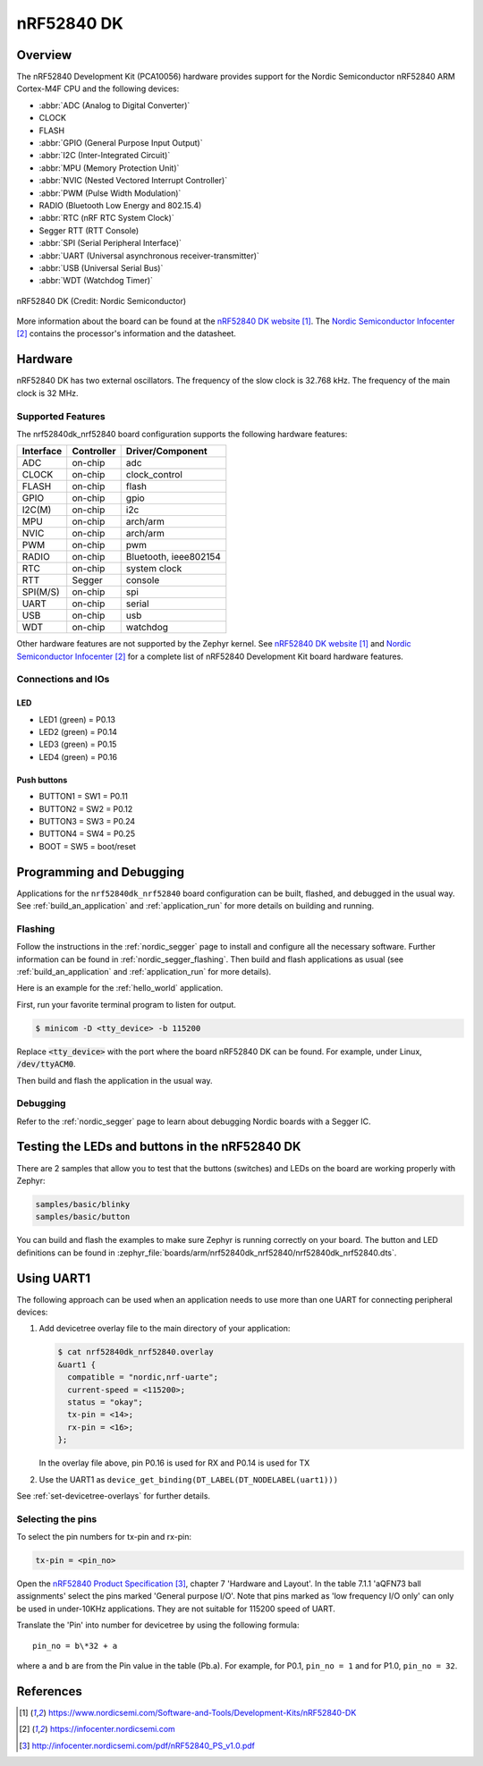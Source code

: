 .. _nrf52840dk_nrf52840:

nRF52840 DK
###########

Overview
********

The nRF52840 Development Kit (PCA10056) hardware provides support for the
Nordic Semiconductor nRF52840 ARM Cortex-M4F CPU and the following devices:

* :abbr:`ADC (Analog to Digital Converter)`
* CLOCK
* FLASH
* :abbr:`GPIO (General Purpose Input Output)`
* :abbr:`I2C (Inter-Integrated Circuit)`
* :abbr:`MPU (Memory Protection Unit)`
* :abbr:`NVIC (Nested Vectored Interrupt Controller)`
* :abbr:`PWM (Pulse Width Modulation)`
* RADIO (Bluetooth Low Energy and 802.15.4)
* :abbr:`RTC (nRF RTC System Clock)`
* Segger RTT (RTT Console)
* :abbr:`SPI (Serial Peripheral Interface)`
* :abbr:`UART (Universal asynchronous receiver-transmitter)`
* :abbr:`USB (Universal Serial Bus)`
* :abbr:`WDT (Watchdog Timer)`

.. figure:: img/nrf52840dk_nrf52840.jpg
     :width: 442px
     :align: center
     :alt: nRF52840 DK

     nRF52840 DK (Credit: Nordic Semiconductor)

More information about the board can be found at the `nRF52840 DK website`_.
The `Nordic Semiconductor Infocenter`_ contains the processor's information
and the datasheet.


Hardware
********

nRF52840 DK has two external oscillators. The frequency of the slow clock
is 32.768 kHz. The frequency of the main clock is 32 MHz.

Supported Features
==================

The nrf52840dk_nrf52840 board configuration supports the following
hardware features:

+-----------+------------+----------------------+
| Interface | Controller | Driver/Component     |
+===========+============+======================+
| ADC       | on-chip    | adc                  |
+-----------+------------+----------------------+
| CLOCK     | on-chip    | clock_control        |
+-----------+------------+----------------------+
| FLASH     | on-chip    | flash                |
+-----------+------------+----------------------+
| GPIO      | on-chip    | gpio                 |
+-----------+------------+----------------------+
| I2C(M)    | on-chip    | i2c                  |
+-----------+------------+----------------------+
| MPU       | on-chip    | arch/arm             |
+-----------+------------+----------------------+
| NVIC      | on-chip    | arch/arm             |
+-----------+------------+----------------------+
| PWM       | on-chip    | pwm                  |
+-----------+------------+----------------------+
| RADIO     | on-chip    | Bluetooth,           |
|           |            | ieee802154           |
+-----------+------------+----------------------+
| RTC       | on-chip    | system clock         |
+-----------+------------+----------------------+
| RTT       | Segger     | console              |
+-----------+------------+----------------------+
| SPI(M/S)  | on-chip    | spi                  |
+-----------+------------+----------------------+
| UART      | on-chip    | serial               |
+-----------+------------+----------------------+
| USB       | on-chip    | usb                  |
+-----------+------------+----------------------+
| WDT       | on-chip    | watchdog             |
+-----------+------------+----------------------+

Other hardware features are not supported by the Zephyr kernel.
See `nRF52840 DK website`_ and `Nordic Semiconductor Infocenter`_
for a complete list of nRF52840 Development Kit board hardware features.

Connections and IOs
===================

LED
---

* LED1 (green) = P0.13
* LED2 (green) = P0.14
* LED3 (green) = P0.15
* LED4 (green) = P0.16

Push buttons
------------

* BUTTON1 = SW1 = P0.11
* BUTTON2 = SW2 = P0.12
* BUTTON3 = SW3 = P0.24
* BUTTON4 = SW4 = P0.25
* BOOT = SW5 = boot/reset

Programming and Debugging
*************************

Applications for the ``nrf52840dk_nrf52840`` board configuration can be
built, flashed, and debugged in the usual way. See
:ref:`build_an_application` and :ref:`application_run` for more details on
building and running.

Flashing
========

Follow the instructions in the :ref:`nordic_segger` page to install
and configure all the necessary software. Further information can be
found in :ref:`nordic_segger_flashing`. Then build and flash
applications as usual (see :ref:`build_an_application` and
:ref:`application_run` for more details).

Here is an example for the :ref:`hello_world` application.

First, run your favorite terminal program to listen for output.

.. code-block:: console

   $ minicom -D <tty_device> -b 115200

Replace :code:`<tty_device>` with the port where the board nRF52840 DK
can be found. For example, under Linux, :code:`/dev/ttyACM0`.

Then build and flash the application in the usual way.

.. zephyr-app-commands::
   :zephyr-app: samples/hello_world
   :board: nrf52840dk_nrf52840
   :goals: build flash

Debugging
=========

Refer to the :ref:`nordic_segger` page to learn about debugging Nordic boards with a
Segger IC.


Testing the LEDs and buttons in the nRF52840 DK
***********************************************

There are 2 samples that allow you to test that the buttons (switches) and LEDs on
the board are working properly with Zephyr:

.. code-block:: console

   samples/basic/blinky
   samples/basic/button

You can build and flash the examples to make sure Zephyr is running correctly on
your board. The button and LED definitions can be found in
:zephyr_file:`boards/arm/nrf52840dk_nrf52840/nrf52840dk_nrf52840.dts`.

Using UART1
***********

The following approach can be used when an application needs to use
more than one UART for connecting peripheral devices:

1. Add devicetree overlay file to the main directory of your application:

   .. code-block:: console

      $ cat nrf52840dk_nrf52840.overlay
      &uart1 {
        compatible = "nordic,nrf-uarte";
        current-speed = <115200>;
        status = "okay";
        tx-pin = <14>;
        rx-pin = <16>;
      };

   In the overlay file above, pin P0.16 is used for RX and P0.14 is used for TX

2. Use the UART1 as ``device_get_binding(DT_LABEL(DT_NODELABEL(uart1)))``

See :ref:`set-devicetree-overlays` for further details.

Selecting the pins
==================
To select the pin numbers for tx-pin and rx-pin:

.. code-block:: console

   tx-pin = <pin_no>

Open the `nRF52840 Product Specification`_, chapter 7 'Hardware and Layout'.
In the table 7.1.1 'aQFN73 ball assignments' select the pins marked
'General purpose I/O'.  Note that pins marked as 'low frequency I/O only' can only be used
in under-10KHz applications. They are not suitable for 115200 speed of UART.

Translate the 'Pin' into number for devicetree by using the following formula::

   pin_no = b\*32 + a

where ``a`` and ``b`` are from the Pin value in the table (Pb.a).
For example, for P0.1, ``pin_no = 1`` and for P1.0, ``pin_no = 32``.

References
**********

.. target-notes::

.. _nRF52840 DK website: https://www.nordicsemi.com/Software-and-Tools/Development-Kits/nRF52840-DK
.. _Nordic Semiconductor Infocenter: https://infocenter.nordicsemi.com
.. _J-Link Software and documentation pack: https://www.segger.com/jlink-software.html
.. _nRF52840 Product Specification: http://infocenter.nordicsemi.com/pdf/nRF52840_PS_v1.0.pdf
